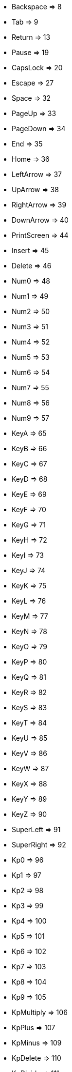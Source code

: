 * Backspace => 8
* Tab => 9
* Return => 13
* Pause => 19
* CapsLock => 20
* Escape => 27
* Space => 32
* PageUp => 33
* PageDown => 34
* End => 35
* Home => 36
* LeftArrow => 37
* UpArrow => 38
* RightArrow => 39
* DownArrow => 40
* PrintScreen => 44
* Insert => 45
* Delete => 46
* Num0 => 48
* Num1 => 49
* Num2 => 50
* Num3 => 51
* Num4 => 52
* Num5 => 53
* Num6 => 54
* Num7 => 55
* Num8 => 56
* Num9 => 57
* KeyA => 65
* KeyB => 66
* KeyC => 67
* KeyD => 68
* KeyE => 69
* KeyF => 70
* KeyG => 71
* KeyH => 72
* KeyI => 73
* KeyJ => 74
* KeyK => 75
* KeyL => 76
* KeyM => 77
* KeyN => 78
* KeyO => 79
* KeyP => 80
* KeyQ => 81
* KeyR => 82
* KeyS => 83
* KeyT => 84
* KeyU => 85
* KeyV => 86
* KeyW => 87
* KeyX => 88
* KeyY => 89
* KeyZ => 90
* SuperLeft => 91
* SuperRight => 92
* Kp0 => 96
* Kp1 => 97
* Kp2 => 98
* Kp3 => 99
* Kp4 => 100
* Kp5 => 101
* Kp6 => 102
* Kp7 => 103
* Kp8 => 104
* Kp9 => 105
* KpMultiply => 106
* KpPlus => 107
* KpMinus => 109
* KpDelete => 110
* KpDivide => 111
* KpReturn => 1025
* NumLock => 144
* F1 => 112
* F2 => 113
* F3 => 114
* F4 => 115
* F5 => 116
* F6 => 117
* F7 => 118
* F8 => 119
* F9 => 120
* F10 => 121
* F11 => 122
* F12 => 123
* ScrollLock => 145
* ShiftLeft => 160
* ShiftRight => 161
* ControlLeft => 162
* ControlRight => 163
* AltLeft => 164
* AltRight => 165
* SemiColon => 186
* Equal => 187
* Comma => 188
* Minus => 189
* Dot => 190
* Slash => 191
* BackQuote => 192
* LeftBracket => 219
* BackSlash => 220
* RightBracket => 221
* Quote => 222
